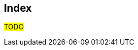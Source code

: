 [index]
== Index

#TODO#

////////////////////////////////////////////////////////////////
The index is normally left completely empty, it's contents being
generated automatically by the DocBook toolchain.
////////////////////////////////////////////////////////////////  